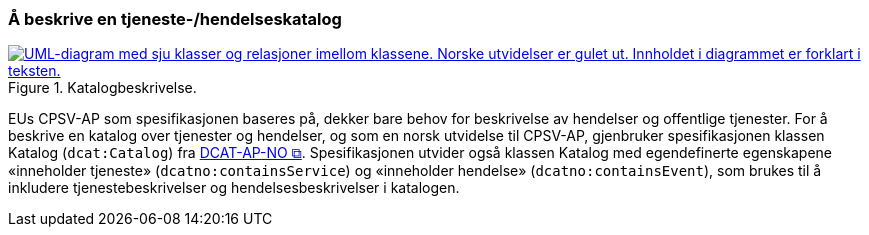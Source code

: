 === Å beskrive en tjeneste-/hendelseskatalog [[BeskriveEnKatalog]]

[[img-Katalogbeskrivelse]]
.Katalogbeskrivelse.
[link=images/FigurKatalog.png]
image::images/FigurKatalog.png[alt="UML-diagram med sju klasser og relasjoner imellom klassene. Norske utvidelser er gulet ut. Innholdet i diagrammet er forklart i teksten."]


EUs CPSV-AP som spesifikasjonen baseres på, dekker bare behov for beskrivelse av hendelser og offentlige tjenester. For å beskrive en katalog over tjenester og hendelser, og som en norsk utvidelse til CPSV-AP, gjenbruker spesifikasjonen klassen Katalog (`dcat:Catalog`) fra https://data.norge.no/specification/dcat-ap-no/[DCAT-AP-NO &#x29C9;, window="_blank", role="ext-link"]. Spesifikasjonen utvider også klassen Katalog med egendefinerte egenskapene «inneholder tjeneste» (`dcatno:containsService`) og «inneholder hendelse» (`dcatno:containsEvent`), som brukes til å inkludere tjenestebeskrivelser og hendelsesbeskrivelser i katalogen.
